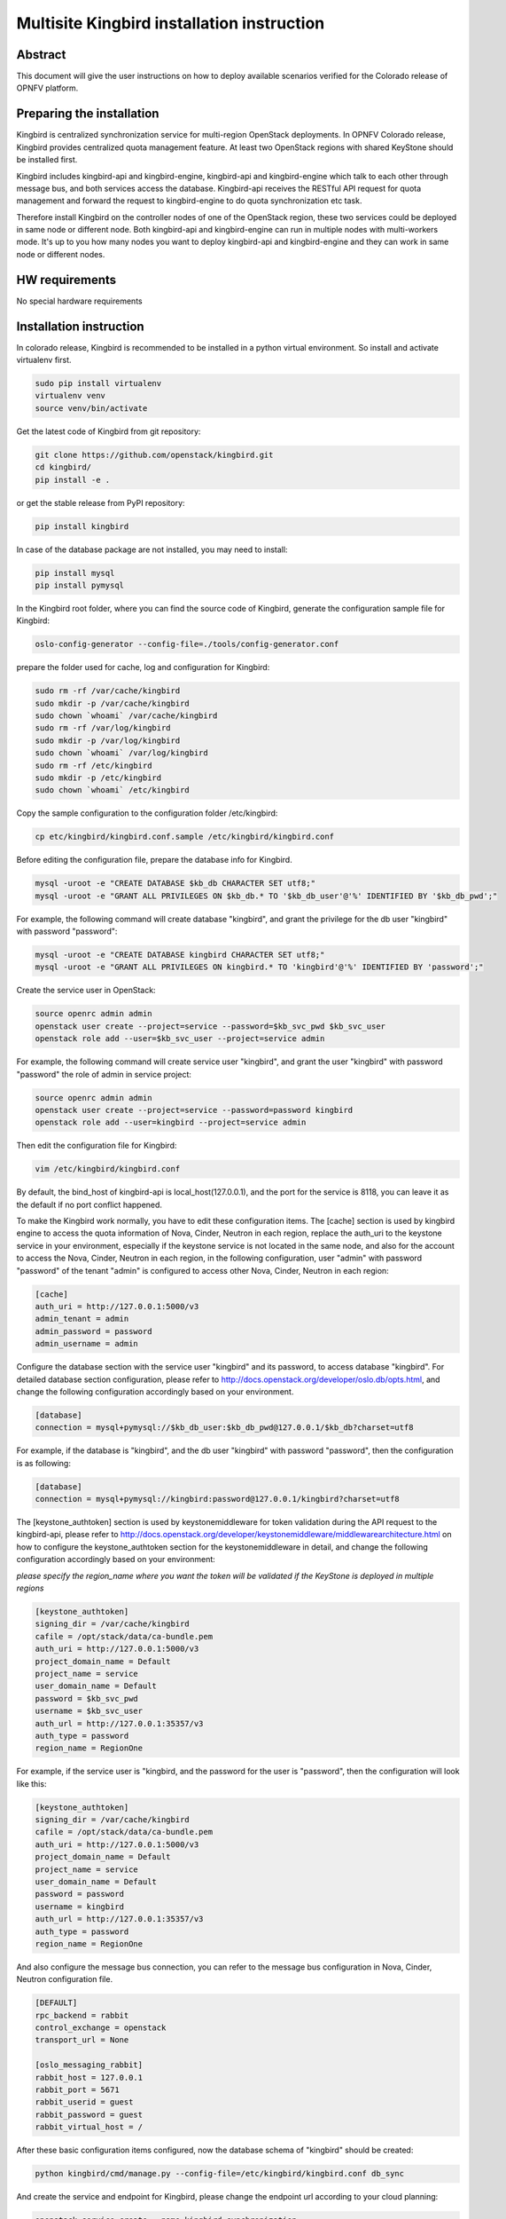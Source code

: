 .. This work is licensed under a Creative Commons Attribution 4.0 International License.
.. http://creativecommons.org/licenses/by/4.0
.. (c) OPNFV

===========================================
Multisite Kingbird installation instruction
===========================================

Abstract
--------
This document will give the user instructions on how to deploy
available scenarios verified for the Colorado release of OPNFV
platform.


Preparing the installation
--------------------------
Kingbird is centralized synchronization service for multi-region OpenStack
deployments. In OPNFV Colorado release, Kingbird provides centralized quota
management feature. At least two OpenStack regions with shared KeyStone should
be installed first.

Kingbird includes kingbird-api and kingbird-engine, kingbird-api and
kingbird-engine which talk to each other through message bus, and both
services access the database. Kingbird-api receives the RESTful
API request for quota management and forward the request to kingbird-engine
to do quota synchronization etc task.

Therefore install Kingbird on the controller nodes of one of the OpenStack
region, these two services could be deployed in same node or different node.
Both kingbird-api and kingbird-engine can run in multiple nodes with
multi-workers mode. It's up to you how many nodes you want to deploy
kingbird-api and kingbird-engine and they can work in same node or
different nodes.

HW requirements
---------------
No special hardware requirements

Installation instruction
------------------------

In colorado release, Kingbird is recommended to be installed in a python
virtual environment. So install and activate virtualenv first.

.. code-block:: bash

    sudo pip install virtualenv
    virtualenv venv
    source venv/bin/activate

Get the latest code of Kingbird from git repository:

.. code-block:: bash

    git clone https://github.com/openstack/kingbird.git
    cd kingbird/
    pip install -e .


or get the stable release from PyPI repository:

.. code-block:: bash

    pip install kingbird

In case of the database package are not installed, you may need to install:

.. code-block:: bash

    pip install mysql
    pip install pymysql

In the Kingbird root folder, where you can find the source code of Kingbird,
generate the configuration sample file for Kingbird:

.. code-block:: bash

    oslo-config-generator --config-file=./tools/config-generator.conf

prepare the folder used for cache, log and configuration for Kingbird:

.. code-block:: bash

    sudo rm -rf /var/cache/kingbird
    sudo mkdir -p /var/cache/kingbird
    sudo chown `whoami` /var/cache/kingbird
    sudo rm -rf /var/log/kingbird
    sudo mkdir -p /var/log/kingbird
    sudo chown `whoami` /var/log/kingbird
    sudo rm -rf /etc/kingbird
    sudo mkdir -p /etc/kingbird
    sudo chown `whoami` /etc/kingbird

Copy the sample configuration to the configuration folder /etc/kingbird:

.. code-block:: bash

    cp etc/kingbird/kingbird.conf.sample /etc/kingbird/kingbird.conf

Before editing the configuration file, prepare the database info for Kingbird.

.. code-block:: bash

    mysql -uroot -e "CREATE DATABASE $kb_db CHARACTER SET utf8;"
    mysql -uroot -e "GRANT ALL PRIVILEGES ON $kb_db.* TO '$kb_db_user'@'%' IDENTIFIED BY '$kb_db_pwd';"

For example, the following command will create database "kingbird", and grant the
privilege for the db user "kingbird" with password "password":

.. code-block:: bash

    mysql -uroot -e "CREATE DATABASE kingbird CHARACTER SET utf8;"
    mysql -uroot -e "GRANT ALL PRIVILEGES ON kingbird.* TO 'kingbird'@'%' IDENTIFIED BY 'password';"

Create the service user in OpenStack:

.. code-block:: bash

    source openrc admin admin
    openstack user create --project=service --password=$kb_svc_pwd $kb_svc_user
    openstack role add --user=$kb_svc_user --project=service admin

For example, the following command will create service user "kingbird",
and grant the user "kingbird" with password "password" the role of admin
in service project:

.. code-block:: bash

    source openrc admin admin
    openstack user create --project=service --password=password kingbird
    openstack role add --user=kingbird --project=service admin



Then edit the configuration file for Kingbird:

.. code-block:: bash

    vim /etc/kingbird/kingbird.conf

By default, the bind_host of kingbird-api is local_host(127.0.0.1), and the
port for the service is 8118, you can leave it as the default if no port
conflict happened.

To make the Kingbird work normally, you have to edit these configuration
items. The [cache] section is used by kingbird engine to access the quota
information of Nova, Cinder, Neutron in each region, replace the
auth_uri to the keystone service in your environment,
especially if the keystone service is not located in the same node, and
also for the account to access the Nova, Cinder, Neutron in each region,
in the following configuration, user "admin" with password "password" of
the tenant "admin" is configured to access other Nova, Cinder, Neutron in
each region:

.. code-block:: bash

    [cache]
    auth_uri = http://127.0.0.1:5000/v3
    admin_tenant = admin
    admin_password = password
    admin_username = admin

Configure the database section with the service user "kingbird" and its
password, to access database "kingbird". For detailed database section
configuration, please refer to http://docs.openstack.org/developer/oslo.db/opts.html,
and change the following configuration accordingly based on your
environment.

.. code-block:: bash

    [database]
    connection = mysql+pymysql://$kb_db_user:$kb_db_pwd@127.0.0.1/$kb_db?charset=utf8

For example, if the database is "kingbird", and the db user "kingbird" with
password "password", then the configuration is as following:

.. code-block:: bash

    [database]
    connection = mysql+pymysql://kingbird:password@127.0.0.1/kingbird?charset=utf8

The [keystone_authtoken] section is used by keystonemiddleware for token
validation during the API request to the kingbird-api, please refer to
http://docs.openstack.org/developer/keystonemiddleware/middlewarearchitecture.html
on how to configure the keystone_authtoken section for the keystonemiddleware
in detail, and change the following configuration accordingly based on your
environment:

*please specify the region_name where you want the token will be validated if the
KeyStone is deployed in multiple regions*

.. code-block:: bash

    [keystone_authtoken]
    signing_dir = /var/cache/kingbird
    cafile = /opt/stack/data/ca-bundle.pem
    auth_uri = http://127.0.0.1:5000/v3
    project_domain_name = Default
    project_name = service
    user_domain_name = Default
    password = $kb_svc_pwd
    username = $kb_svc_user
    auth_url = http://127.0.0.1:35357/v3
    auth_type = password
    region_name = RegionOne

For example, if the service user is "kingbird, and the password for the user
is "password", then the configuration will look like this:

.. code-block:: bash

    [keystone_authtoken]
    signing_dir = /var/cache/kingbird
    cafile = /opt/stack/data/ca-bundle.pem
    auth_uri = http://127.0.0.1:5000/v3
    project_domain_name = Default
    project_name = service
    user_domain_name = Default
    password = password
    username = kingbird
    auth_url = http://127.0.0.1:35357/v3
    auth_type = password
    region_name = RegionOne


And also configure the message bus connection, you can refer to the message
bus configuration in Nova, Cinder, Neutron configuration file.

.. code-block:: bash

    [DEFAULT]
    rpc_backend = rabbit
    control_exchange = openstack
    transport_url = None

    [oslo_messaging_rabbit]
    rabbit_host = 127.0.0.1
    rabbit_port = 5671
    rabbit_userid = guest
    rabbit_password = guest
    rabbit_virtual_host = /

After these basic configuration items configured, now the database schema of
"kingbird" should be created:

.. code-block:: bash

    python kingbird/cmd/manage.py --config-file=/etc/kingbird/kingbird.conf db_sync

And create the service and endpoint for Kingbird, please change the endpoint url
according to your cloud planning:

.. code-block:: bash

    openstack service create --name=kingbird synchronization
    openstack endpoint create --region=RegionOne \
    --publicurl=http://127.0.0.1:8118/v1.0 \
    --adminurl=http://127.0.0.1:8118/v1.0 \
    --internalurl=http://127.0.0.1:8118/v1.0 kingbird

Now it's ready to run kingbird-api and kingbird-engine:

.. code-block:: bash

    nohup python kingbird/cmd/api.py --config-file=/etc/kingbird/kingbird.conf &
    nohup python kingbird/cmd/engine.py --config-file=/etc/kingbird/kingbird.conf &

Run the following command to check whether kingbird-api and kingbird-engine
are running:

.. code-block:: bash

    ps aux|grep python


Post-installation activities
----------------------------

Run the following commands to check whether kingbird-api is serving, please
replace $token to the token you get from "openstack token issue":

.. code-block:: bash

    openstack token issue
    curl  -H "Content-Type: application/json"  -H "X-Auth-Token: $token" \
    http://127.0.0.1:8118/

If the response looks like following: {"versions": [{"status": "CURRENT",
"updated": "2016-03-07", "id": "v1.0", "links": [{"href":
"http://127.0.0.1:8118/v1.0/", "rel": "self"}]}]},
then that means the kingbird-api is working normally.

Run the following commands to check whether kingbird-engine is serving, please
replace $token to the token you get from "openstack token issue", and the
$admin_project_id to the admin project id in your environment:

.. code-block:: bash

    curl  -H "Content-Type: application/json"  -H "X-Auth-Token: $token" \
    -H  "X_ROLE: admin"  -X PUT \
    http://127.0.0.1:8118/v1.0/$admin_project_id/os-quota-sets/$admin_project_id/sync

If the response looks like following: "triggered quota sync for
0320065092b14f388af54c5bd18ab5da", then that means the kingbird-engine
is working normally.
